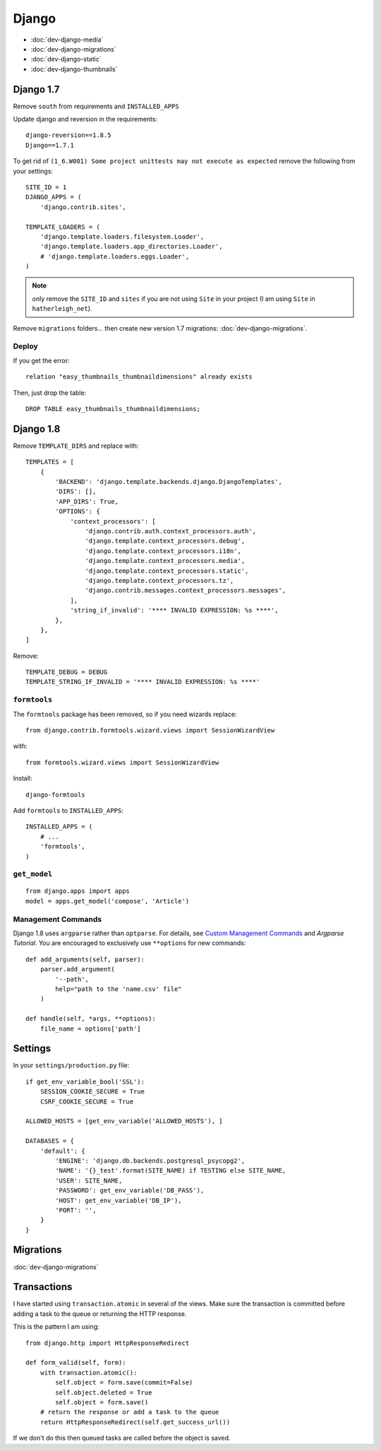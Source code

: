 Django
******

.. highlight:: python

- :doc:`dev-django-media`
- :doc:`dev-django-migrations`
- :doc:`dev-django-static`
- :doc:`dev-django-thumbnails`

Django 1.7
==========

Remove ``south`` from requirements and ``INSTALLED_APPS``

Update django and reversion in the requirements::

  django-reversion==1.8.5
  Django==1.7.1

To get rid of ``(1_6.W001) Some project unittests may not execute as expected``
remove the following from your settings::

  SITE_ID = 1
  DJANGO_APPS = (
      'django.contrib.sites',

  TEMPLATE_LOADERS = (
      'django.template.loaders.filesystem.Loader',
      'django.template.loaders.app_directories.Loader',
      # 'django.template.loaders.eggs.Loader',
  )

.. note:: only remove the ``SITE_ID`` and ``sites`` if you are not using
          ``Site`` in your project (I am using ``Site`` in
          ``hatherleigh_net``).

Remove ``migrations`` folders... then create new version 1.7 migrations:
:doc:`dev-django-migrations`.

Deploy
------

If you get the error::

  relation "easy_thumbnails_thumbnaildimensions" already exists

Then, just drop the table::

  DROP TABLE easy_thumbnails_thumbnaildimensions;

Django 1.8
==========

Remove ``TEMPLATE_DIRS`` and replace with::

  TEMPLATES = [
      {
          'BACKEND': 'django.template.backends.django.DjangoTemplates',
          'DIRS': [],
          'APP_DIRS': True,
          'OPTIONS': {
              'context_processors': [
                  'django.contrib.auth.context_processors.auth',
                  'django.template.context_processors.debug',
                  'django.template.context_processors.i18n',
                  'django.template.context_processors.media',
                  'django.template.context_processors.static',
                  'django.template.context_processors.tz',
                  'django.contrib.messages.context_processors.messages',
              ],
              'string_if_invalid': '**** INVALID EXPRESSION: %s ****',
          },
      },
  ]

Remove::

  TEMPLATE_DEBUG = DEBUG
  TEMPLATE_STRING_IF_INVALID = '**** INVALID EXPRESSION: %s ****'

``formtools``
-------------

The ``formtools`` package has been removed, so if you need wizards replace::

  from django.contrib.formtools.wizard.views import SessionWizardView

with::

  from formtools.wizard.views import SessionWizardView

Install::

  django-formtools

Add ``formtools`` to ``INSTALLED_APPS``::

  INSTALLED_APPS = (
      # ...
      'formtools',
  )

``get_model``
-------------

::

  from django.apps import apps
  model = apps.get_model('compose', 'Article')

Management Commands
-------------------

Django 1.8 uses ``argparse`` rather than ``optparse``.  For details, see
`Custom Management Commands`_ and `Argparse Tutorial`.  You are encouraged to
exclusively use ``**options`` for new commands::

  def add_arguments(self, parser):
      parser.add_argument(
          '--path',
          help="path to the 'name.csv' file"
      )

  def handle(self, *args, **options):
      file_name = options['path']

Settings
========

In your ``settings/production.py`` file::

  if get_env_variable_bool('SSL'):
      SESSION_COOKIE_SECURE = True
      CSRF_COOKIE_SECURE = True

  ALLOWED_HOSTS = [get_env_variable('ALLOWED_HOSTS'), ]

  DATABASES = {
      'default': {
          'ENGINE': 'django.db.backends.postgresql_psycopg2',
          'NAME': '{}_test'.format(SITE_NAME) if TESTING else SITE_NAME,
          'USER': SITE_NAME,
          'PASSWORD': get_env_variable('DB_PASS'),
          'HOST': get_env_variable('DB_IP'),
          'PORT': '',
      }
  }

Migrations
==========

:doc:`dev-django-migrations`

.. _django_transactions:

Transactions
============

I have started using ``transaction.atomic`` in several of the views.  Make sure
the transaction is committed before adding a task to the queue or returning the
HTTP response.

This is the pattern I am using::

  from django.http import HttpResponseRedirect

  def form_valid(self, form):
      with transaction.atomic():
          self.object = form.save(commit=False)
          self.object.deleted = True
          self.object = form.save()
      # return the response or add a task to the queue
      return HttpResponseRedirect(self.get_success_url())

If we don't do this then queued tasks are called before the object is saved.


.. _`Argparse Tutorial`: https://docs.python.org/3/howto/argparse.html#argparse-tutorial
.. _`Custom Management Commands`: https://docs.djangoproject.com/en/1.8/howto/custom-management-commands/
